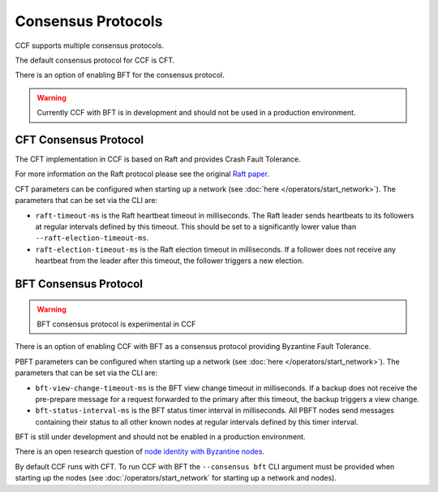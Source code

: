 Consensus Protocols
===================

CCF supports multiple consensus protocols.

The default consensus protocol for CCF is CFT.

There is an option of enabling BFT for the consensus protocol.

.. warning:: Currently CCF with BFT is in development and should not be used in a production environment.

CFT Consensus Protocol
-----------------------

The CFT implementation in CCF is based on Raft and provides Crash Fault Tolerance.

For more information on the Raft protocol please see the original `Raft paper <https://www.usenix.org/system/files/conference/atc14/atc14-paper-ongaro.pdf>`_.

CFT parameters can be configured when starting up a network (see :doc:`here </operators/start_network>`). The parameters that can be set via the CLI are:

- ``raft-timeout-ms`` is the Raft heartbeat timeout in milliseconds. The Raft leader sends heartbeats to its followers at regular intervals defined by this timeout. This should be set to a significantly lower value than ``--raft-election-timeout-ms``.
- ``raft-election-timeout-ms`` is the Raft election timeout in milliseconds. If a follower does not receive any heartbeat from the leader after this timeout, the follower triggers a new election.

BFT Consensus Protocol
----------------------

.. warning:: BFT consensus protocol is experimental in CCF

There is an option of enabling CCF with BFT as a consensus protocol providing Byzantine Fault Tolerance.

PBFT parameters can be configured when starting up a network (see :doc:`here </operators/start_network>`). The parameters that can be set via the CLI are:

- ``bft-view-change-timeout-ms`` is the BFT view change timeout in milliseconds. If a backup does not receive the pre-prepare message for a request forwarded to the primary after this timeout, the backup triggers a view change.
- ``bft-status-interval-ms`` is the BFT status timer interval in milliseconds. All PBFT nodes send messages containing their status to all other known nodes at regular intervals defined by this timer interval.

BFT is still under development and should not be enabled in a production environment.

There is an open research question of `node identity with Byzantine nodes <https://github.com/microsoft/CCF/issues/893>`_.

By default CCF runs with CFT. To run CCF with BFT the ``--consensus bft`` CLI argument must be provided when starting up the nodes (see :doc:`/operators/start_network` for starting up a network and nodes).
